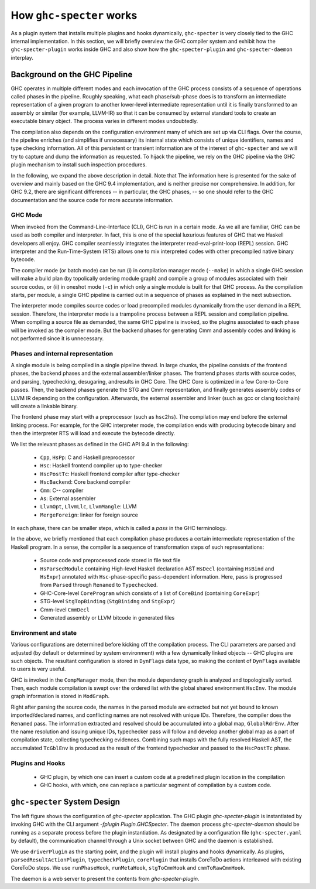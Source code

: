 How ``ghc-specter`` works
=========================

As a plugin system that installs multiple plugins and hooks dynamically,
``ghc-specter`` is very closely tied to the GHC internal implementation.
In this section, we will briefly overview the GHC compiler system and
exhibit how the ``ghc-specter-plugin`` works inside GHC and also show how
the ``ghc-specter-plugin`` and ``ghc-specter-daemon`` interplay.

Background on the GHC Pipeline
------------------------------

GHC operates in multiple different modes and each invocation of the GHC process consists of
a sequence of operations called phases in the pipeline. Roughly speaking, what each
phase/sub-phase does is to transform an intermediate representation of a given program to
another lower-level intermediate representation until it is finally transformed to an assembly
or similar (for example, LLVM-IR) so that it can be consumed by external standard tools to create
an executable binary object. The process varies in different modes undoubtedly.

The compilation also depends on the configuration environment many of which are set up via
CLI flags. Over the course, the pipeline enriches (and simplifies if unnecessary) its internal
state which consists of unique identifiers, names and type checking information.
All of this persistent or transient information are of the interest of ``ghc-specter`` and we
will try to capture and dump the information as requested. To hijack the pipeline, we rely on
the GHC pipeline via the GHC plugin mechanism to install such inspection procedures.

In the following, we expand the above description in detail.
Note that The information here is presented for the sake of overview and
mainly based on the GHC 9.4 implementation, and is neither
precise nor comprehensive. In addition, for GHC 9.2, there are significant
differences -- in particular, the GHC phases, --  so one should refer to the
GHC documentation and the source code for more accurate information.


GHC Mode
^^^^^^^^

When invoked from the Command-Line-Interface (CLI), GHC is run in a certain mode.
As we all are familiar, GHC can be used as both compiler and interpreter.
In fact, this is one of the special luxurious features of GHC that we Haskell
developers all enjoy. GHC compiler seamlessly integrates the interpreter
read-eval-print-loop (REPL) session. GHC interpreter and the Run-Time-System (RTS)
allows one to mix interpreted codes with other precompiled native binary
bytecode.

The compiler mode (or batch mode) can be run (i) in compilation manager mode
(``--make``) in which a single GHC session will make a build plan (by topolically
ordering module graph) and compile a group of modules associated with their source
codes, or (ii) in oneshot mode (``-c``) in which only a single module is built for
that GHC process. As the compilation starts, per module, a single GHC pipeline
is carried out in a sequence of phases as explained in the next subsection.

The interpreter mode compiles source codes or load precompiled modules dynamically
from the user demand in a REPL session. Therefore, the interpreter mode is a
trampoline process between a REPL session and compilation pipeline. When compiling
a source file as demanded, the same GHC pipeline is invoked, so the plugins
associated to each phase will be invoked as the compiler mode. But the backend
phases for generating Cmm and assembly codes and linking is not performed since
it is unnecessary.

Phases and internal representation
^^^^^^^^^^^^^^^^^^^^^^^^^^^^^^^^^^

A single module is being compiled in a single pipeline thread. In large chunks,
the pipeline consists of the frontend phases, the backend phases and the external
assembler/linker phases. The frontend phases starts with source codes, and
parsing, typechecking, desugaring, andresults in GHC Core. The GHC Core is
optimized in a few Core-to-Core passes. Then, the backend phases generate
the STG and Cmm representation, and finally generates assembly codes or LLVM IR
depending on the configuration. Afterwards, the external assembler and linker
(such as gcc or clang toolchain) will create a linkable binary.

The frontend phase may start with a preprocessor (such as ``hsc2hs``). The
compilation may end before the external linking process. For example, for the
GHC interpreter mode, the compilation ends with producing bytecode binary and then
the interpreter RTS will load and execute the bytecode directly.

.. image:: images/GHC_Pipeline.png
   :align: left
   :width: 320

We list the relevant phases as defined in the GHC API 9.4 in the following:

  - ``Cpp``, ``HsPp``: C and Haskell preprocessor
  - ``Hsc``: Haskell frontend compiler up to type-checker
  - ``HscPostTc``: Haskell frontend compiler after type-checker
  - ``HscBackend``: Core backend compiler
  - ``Cmm``: C-- compiler
  - ``As``: External assembler
  - ``LlvmOpt``, ``LlvmLlc``, ``LlvmMangle``: LLVM
  - ``MergeForeign``: linker for foreign source

In each phase, there can be smaller steps, which is called a `pass` in the GHC
terminology.

In the above, we briefly mentioned that each compilation phase produces a certain
intermediate representation of the Haskell program. In a sense, the compiler is
a sequence of transformation steps of such representations:

  - Source code and preprocessed code stored in file text file
  - ``HsParsedModule`` containing High-level Haskell declaration AST ``HsDecl``
    (containing ``HsBind`` and ``HsExpr``) annotated with
    ``Hsc``-phase-specific ``pass``-dependent information.
    Here, ``pass`` is progressed from ``Parsed`` through ``Renamed`` to ``Typechecked``.
  - GHC-Core-level ``CoreProgram`` which consists of a list of ``CoreBind`` (containing ``CoreExpr``)
  - STG-level ``StgTopBinding`` (``StgBinidng`` and ``StgExpr``)
  - Cmm-level ``CmmDecl``
  - Generated assembly or LLVM bitcode in generated files



Environment and state
^^^^^^^^^^^^^^^^^^^^^

Various configurations are determined before kicking off the compilation process. The CLI parameters
are parsed and adjusted (by default or determined by system environment) with a few dynamically linked
objects -- GHC plugins are such objects. The resultant configuration is stored in ``DynFlags`` data type,
so making the content of ``DynFlags`` available to users is very useful.

GHC is invoked in the ``CompManager`` mode, then the module dependency graph is analyzed and topologically
sorted. Then, each module compilation is swept over the ordered list with the global shared environment
``HscEnv``. The module graph information is stored in ``ModGraph``.

Right after parsing the source code, the names in the parsed module are extracted but not yet bound to known
imported/declared names, and conflicting names are not resolved with unique IDs. Therefore, the compiler
does the ``Renamed`` pass. The information extracted and resolved should be accumulated into a global map,
``GlobalRdrEnv``. After the name resolution and issuing unique IDs, typechecker pass will follow and develop
another global map as a part of compilation state, collecting typechecking evidences.
Combining such maps with the fully resolved Haskell AST, the accumulated ``TcGblEnv`` is produced as the
result of the frontend typechecker and passed to the ``HscPostTc`` phase.


Plugins and Hooks
^^^^^^^^^^^^^^^^^

  - GHC plugin, by which one can insert a custom code at a predefined plugin location in the compilation
  - GHC hooks, with which, one can replace a particular segment of compilation by a custom code.

``ghc-specter`` System Design
-----------------------------

.. image:: images/ghc-specter-architecture.png
   :align: left
   :width: 480

The left figure shows the configuration of `ghc-specter` application. The GHC plugin
`ghc-specter-plugin` is instantiated by invoking GHC with the CLI argument
`-fplugin Plugin.GHCSpecter`.  The daemon process `ghc-specter-daemon` should
be running as a separate process before the plugin instantiation.
As designated by a configuration file (``ghc-specter.yaml`` by default), the
communication channel through a Unix socket between GHC and the daemon is
established.

We use ``driverPlugin`` as the starting point, and the plugin will install plugins and hooks dynamically.
As plugins, ``parsedResultActionPlugin``, ``typecheckPlugin``, ``corePlugin`` that installs CoreToDo actions
interleaved with existing CoreToDo steps.
We use ``runPhaseHook``, ``runMetaHook``, ``stgToCmmHook`` and ``cmmToRawCmmHook``.

The daemon is a web server to present the contents from `ghc-specter-plugin`.
